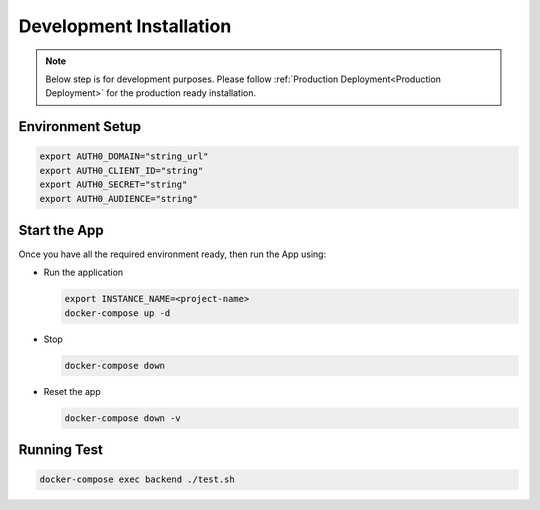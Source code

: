 ########################
Development Installation
########################

.. note:: Below step is for development purposes. Please follow :ref:`Production Deployment<Production Deployment>` for the production ready installation.

=================
Environment Setup
=================

.. code:: bash

    export AUTH0_DOMAIN="string_url"
    export AUTH0_CLIENT_ID="string"
    export AUTH0_SECRET="string"
    export AUTH0_AUDIENCE="string"

=============
Start the App
=============

Once you have all the required environment ready, then run the App using:

* Run the application

  .. code:: bash

    export INSTANCE_NAME=<project-name>
    docker-compose up -d

* Stop

  .. code:: bash

    docker-compose down

* Reset the app

  .. code:: bash

    docker-compose down -v

============
Running Test
============

.. code:: bash

  docker-compose exec backend ./test.sh

